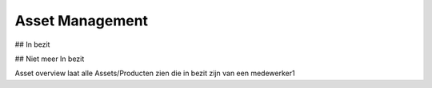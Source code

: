 Asset Management
================

## In bezit

## Niet meer In bezit

Asset overview laat alle Assets/Producten zien die in bezit zijn van een medewerker1
